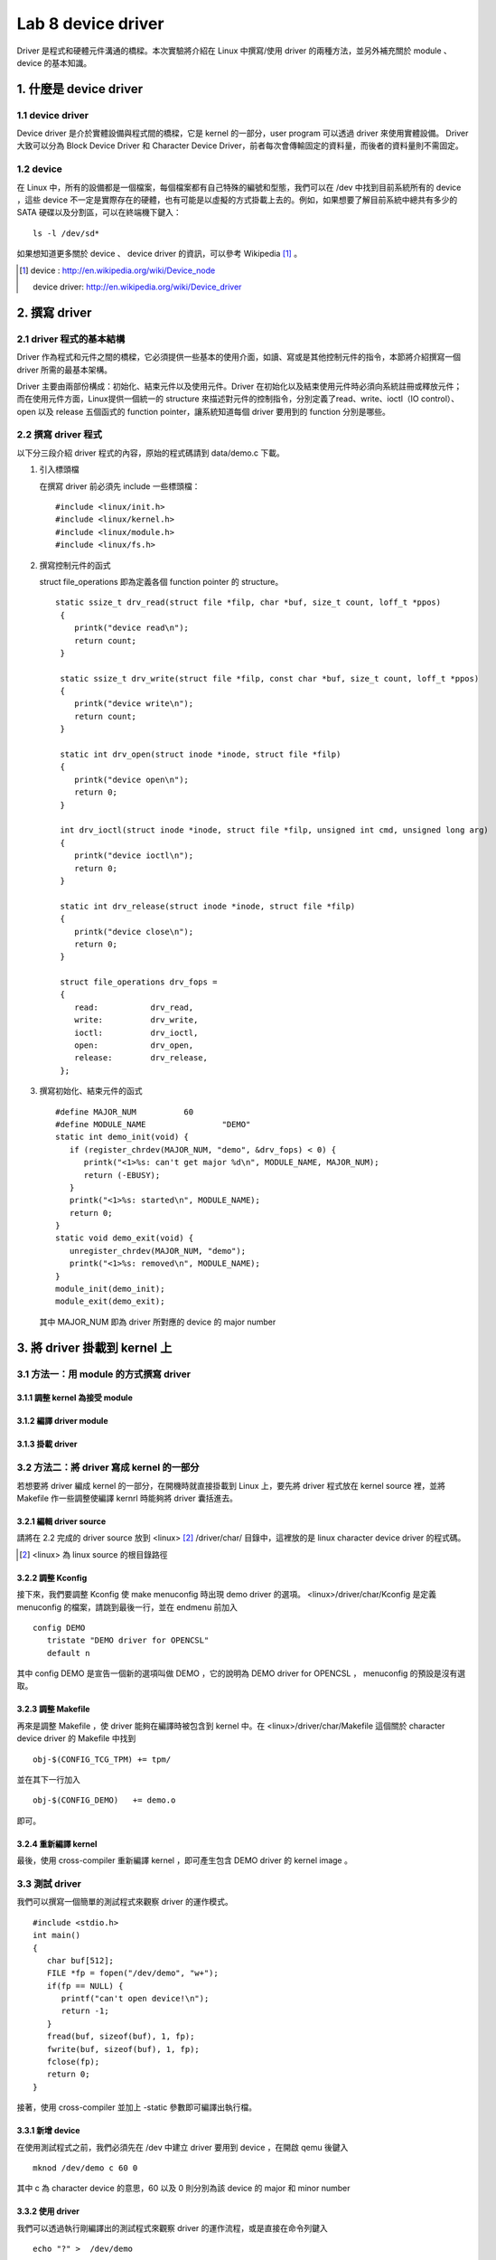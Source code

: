 =====================
Lab 8 device driver
=====================

Driver 是程式和硬體元件溝通的橋樑。本次實驗將介紹在 Linux 中撰寫/使用 driver 的兩種方法，並另外補充關於 module 、 device 的基本知識。

1. 什麼是 device driver
========================

1.1 device driver
------------------
Device driver 是介於實體設備與程式間的橋樑，它是 kernel 的一部分，user program 可以透過 driver 來使用實體設備。 Driver 大致可以分為 Block Device Driver 和 Character Device Driver，前者每次會傳輸固定的資料量，而後者的資料量則不需固定。

1.2 device
-----------
在 Linux 中，所有的設備都是一個檔案，每個檔案都有自己特殊的編號和型態，我們可以在 /dev 中找到目前系統所有的 device ，這些 device 不一定是實際存在的硬體，也有可能是以虛擬的方式掛載上去的。例如，如果想要了解目前系統中總共有多少的 SATA 硬碟以及分割區，可以在終端機下鍵入：

::

  ls -l /dev/sd*

如果想知道更多關於 device 、 device driver 的資訊，可以參考 Wikipedia [#]_ 。

.. [#] 
  device : http://en.wikipedia.org/wiki/Device_node

  device driver: http://en.wikipedia.org/wiki/Device_driver

2. 撰寫 driver
===============

2.1 driver 程式的基本結構
-------------------------

Driver 作為程式和元件之間的橋樑，它必須提供一些基本的使用介面，如讀、寫或是其他控制元件的指令，本節將介紹撰寫一個 driver 所需的最基本架構。

Driver 主要由兩部份構成：初始化、結束元件以及使用元件。Driver 在初始化以及結束使用元件時必須向系統註冊或釋放元件；而在使用元件方面，Linux提供一個統一的 structure 來描述對元件的控制指令，分別定義了read、write、ioctl（IO control）、open 以及 release 五個函式的 function pointer，讓系統知道每個 driver 要用到的 function 分別是哪些。

2.2 撰寫 driver 程式
---------------------

以下分三段介紹 driver 程式的內容，原始的程式碼請到 data/demo.c 下載。

1. 引入標頭檔

   在撰寫 driver 前必須先 include 一些標頭檔：

   ::

     #include <linux/init.h>
     #include <linux/kernel.h>
     #include <linux/module.h>
     #include <linux/fs.h>

2. 撰寫控制元件的函式

   struct file_operations 即為定義各個 function pointer 的 structure。

   ::

    static ssize_t drv_read(struct file *filp, char *buf, size_t count, loff_t *ppos)
     {
        printk("device read\n");
        return count;
     }

     static ssize_t drv_write(struct file *filp, const char *buf, size_t count, loff_t *ppos) 
     {	
        printk("device write\n");
        return count;
     }

     static int drv_open(struct inode *inode, struct file *filp)
     {
        printk("device open\n");
        return 0;
     }

     int drv_ioctl(struct inode *inode, struct file *filp, unsigned int cmd, unsigned long arg) 
     {
        printk("device ioctl\n");
        return 0;
     }

     static int drv_release(struct inode *inode, struct file *filp)
     {
        printk("device close\n");
        return 0;
     }
     
     struct file_operations drv_fops = 
     {
        read:		drv_read,
        write:		drv_write,
        ioctl:		drv_ioctl,
        open:		drv_open,
        release:	drv_release,
     };

 

3. 撰寫初始化、結束元件的函式

   ::

     #define MAJOR_NUM		60
     #define MODULE_NAME		"DEMO"
     static int demo_init(void) {
        if (register_chrdev(MAJOR_NUM, "demo", &drv_fops) < 0) {
           printk("<1>%s: can't get major %d\n", MODULE_NAME, MAJOR_NUM);
           return (-EBUSY);
        }
        printk("<1>%s: started\n", MODULE_NAME);
        return 0;
     }
     static void demo_exit(void) {
        unregister_chrdev(MAJOR_NUM, "demo");
        printk("<1>%s: removed\n", MODULE_NAME);	
     }
     module_init(demo_init);
     module_exit(demo_exit);

   其中 MAJOR_NUM 即為 driver 所對應的 device 的 major number

3. 將 driver 掛載到 kernel 上
==============================

3.1 方法一：用 module 的方式撰寫 driver
-----------------------------------------

3.1.1 調整 kernel 為接受 module
~~~~~~~~~~~~~~~~~~~~~~~~~~~~~~~~

3.1.2 編譯 driver module
~~~~~~~~~~~~~~~~~~~~~~~~~

3.1.3 掛載 driver
~~~~~~~~~~~~~~~~~~

3.2 方法二：將 driver 寫成 kernel 的一部分
-------------------------------------------

若想要將 driver 編成 kernel 的一部分，在開機時就直接掛載到 Linux 上，要先將 driver 程式放在 kernel source 裡，並將 Makefile 作一些調整使編譯 kernrl 時能夠將 driver 囊括進去。

3.2.1 編輯 driver source
~~~~~~~~~~~~~~~~~~~~~~~~~

請將在 2.2 完成的 driver source 放到 <linux> [#]_ /driver/char/ 目錄中，這裡放的是 linux character device driver 的程式碼。

.. [#] <linux> 為 linux source 的根目錄路徑

3.2.2 調整 Kconfig
~~~~~~~~~~~~~~~~~~~~~

接下來，我們要調整 Kconfig 使 make menuconfig 時出現 demo driver 的選項。 <linux>/driver/char/Kconfig 是定義 menuconfig 的檔案，請跳到最後一行，並在 endmenu 前加入

::

  config DEMO
     tristate "DEMO driver for OPENCSL"
     default n

其中 config DEMO 是宣告一個新的選項叫做 DEMO ，它的說明為 DEMO driver for OPENCSL ， menuconfig 的預設是沒有選取。

3.2.3 調整 Makefile
~~~~~~~~~~~~~~~~~~~~

再來是調整 Makefile ，使 driver 能夠在編譯時被包含到 kernel 中。在 <linux>/driver/char/Makefile 這個關於 character device driver 的 Makefile 中找到 

::

  obj-$(CONFIG_TCG_TPM) += tpm/ 

並在其下一行加入

::

  obj-$(CONFIG_DEMO)   += demo.o

即可。

3.2.4 重新編譯 kernel
~~~~~~~~~~~~~~~~~~~~~

最後，使用 cross-compiler 重新編譯 kernel ，即可產生包含 DEMO driver 的 kernel image 。

3.3 測試 driver
-----------------

我們可以撰寫一個簡單的測試程式來觀察 driver 的運作模式。

::

  #include <stdio.h>
  int main() 
  {
     char buf[512];
     FILE *fp = fopen("/dev/demo", "w+");
     if(fp == NULL) {
        printf("can't open device!\n");
        return -1;
     }
     fread(buf, sizeof(buf), 1, fp);
     fwrite(buf, sizeof(buf), 1, fp);
     fclose(fp);
     return 0;
  }

接著，使用 cross-compiler 並加上 -static 參數即可編譯出執行檔。

3.3.1 新增 device
~~~~~~~~~~~~~~~~~~

在使用測試程式之前，我們必須先在 /dev 中建立 driver 要用到 device ，在開啟 qemu 後鍵入

::

  mknod /dev/demo c 60 0

其中 c 為 character device 的意思，60 以及 0 則分別為該 device 的 major 和 minor number

3.3.2 使用 driver
~~~~~~~~~~~~~~~~~~

我們可以透過執行剛編譯出的測試程式來觀察 driver 的運作流程，或是直接在命令列鍵入

::

  echo "?" >  /dev/demo 

對 /dev/demo 寫入一些資料，也會產生類似的效果。

4. 關於本文件
=============

本文件以 `reStructuredText`_ 格式編撰，並可使用 `docutils`_ 工具轉換成 `HTML`_ 或 LaTeX 各類格式。

.. _reStructuredText: http://docutils.sourceforge.net/rst.html
.. _docutils: http://docutils.sourceforge.net/
.. _HTML: http://www.hosting4u.cz/jbar/rest/rest.html


